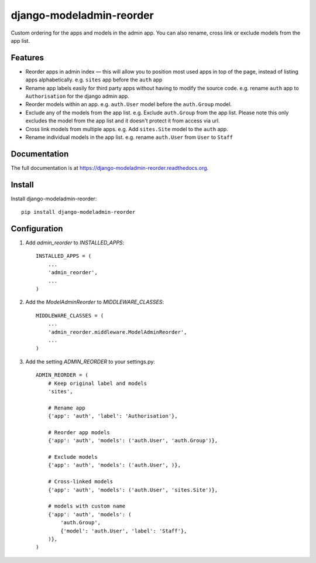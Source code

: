 =============================
django-modeladmin-reorder
=============================

.. image:: https://travis-ci.org/mishbahr/django-modeladmin-reorder.svg?branch=master
    :target: https://travis-ci.org/mishbahr/django-modeladmin-reorder
    
.. image:: https://pypip.in/version/django-modeladmin-reorder/badge.svg
    :target: https://pypi.python.org/pypi/django-modeladmin-reorder/
    :alt: Latest Version
    
.. image:: https://pypip.in/download/django-modeladmin-reorder/badge.svg
    :target: https://pypi.python.org/pypi//django-modeladmin-reorder/
    :alt: Downloads
    
.. image:: https://pypip.in/license/django-modeladmin-reorder/badge.svg
    :target: https://pypi.python.org/pypi/django-modeladmin-reorder/
    :alt: License
    
.. image:: https://pypip.in/py_versions/django-modeladmin-reorder/badge.svg
    :target: https://pypi.python.org/pypi/django-modeladmin-reorder/
    :alt: Supported Python versions
    
Custom ordering for the apps and models in the admin app. You can also rename, cross link or exclude models from the app list.


Features
--------

* Reorder apps in admin index — this will allow you to position most used apps in top of the page, instead of listing apps alphabetically. e.g. ``sites`` app before the ``auth`` app

* Rename app labels easily for third party apps without having to modify the source code. e.g. rename ``auth`` app to ``Authorisation`` for the django admin app.

* Reorder models within an app. e.g. ``auth.User`` model before the ``auth.Group`` model.

* Exclude any of the models from the app list. e.g. Exclude ``auth.Group`` from the app list. Please note this only excludes the model from the app list and it doesn't protect it from access via url.

* Cross link models from multiple apps. e.g. Add ``sites.Site`` model to the ``auth`` app.

* Rename individual models in the app list. e.g. rename ``auth.User`` from ``User`` to ``Staff``


Documentation
-------------

The full documentation is at https://django-modeladmin-reorder.readthedocs.org.


Install
----------

Install django-modeladmin-reorder::

    pip install django-modeladmin-reorder


Configuration
----------

1. Add `admin_reorder` to `INSTALLED_APPS`::

    INSTALLED_APPS = (
        ...
        'admin_reorder',
        ...
    )


2. Add the `ModelAdminReorder` to `MIDDLEWARE_CLASSES`::


    MIDDLEWARE_CLASSES = (
        ...
        'admin_reorder.middleware.ModelAdminReorder',
        ...
    )


3. Add the setting `ADMIN_REORDER` to your settings.py::


    ADMIN_REORDER = (
        # Keep original label and models
        'sites',

        # Rename app
        {'app': 'auth', 'label': 'Authorisation'},

        # Reorder app models
        {'app': 'auth', 'models': ('auth.User', 'auth.Group')},

        # Exclude models
        {'app': 'auth', 'models': ('auth.User', )},

        # Cross-linked models
        {'app': 'auth', 'models': ('auth.User', 'sites.Site')},

        # models with custom name
        {'app': 'auth', 'models': (
            'auth.Group',
            {'model': 'auth.User', 'label': 'Staff'},
        )},
    )

